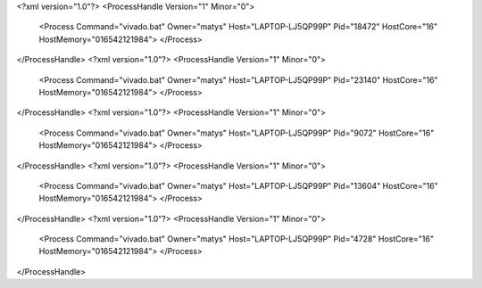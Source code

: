 <?xml version="1.0"?>
<ProcessHandle Version="1" Minor="0">
    <Process Command="vivado.bat" Owner="matys" Host="LAPTOP-LJ5QP99P" Pid="18472" HostCore="16" HostMemory="016542121984">
    </Process>
</ProcessHandle>
<?xml version="1.0"?>
<ProcessHandle Version="1" Minor="0">
    <Process Command="vivado.bat" Owner="matys" Host="LAPTOP-LJ5QP99P" Pid="23140" HostCore="16" HostMemory="016542121984">
    </Process>
</ProcessHandle>
<?xml version="1.0"?>
<ProcessHandle Version="1" Minor="0">
    <Process Command="vivado.bat" Owner="matys" Host="LAPTOP-LJ5QP99P" Pid="9072" HostCore="16" HostMemory="016542121984">
    </Process>
</ProcessHandle>
<?xml version="1.0"?>
<ProcessHandle Version="1" Minor="0">
    <Process Command="vivado.bat" Owner="matys" Host="LAPTOP-LJ5QP99P" Pid="13604" HostCore="16" HostMemory="016542121984">
    </Process>
</ProcessHandle>
<?xml version="1.0"?>
<ProcessHandle Version="1" Minor="0">
    <Process Command="vivado.bat" Owner="matys" Host="LAPTOP-LJ5QP99P" Pid="4728" HostCore="16" HostMemory="016542121984">
    </Process>
</ProcessHandle>
